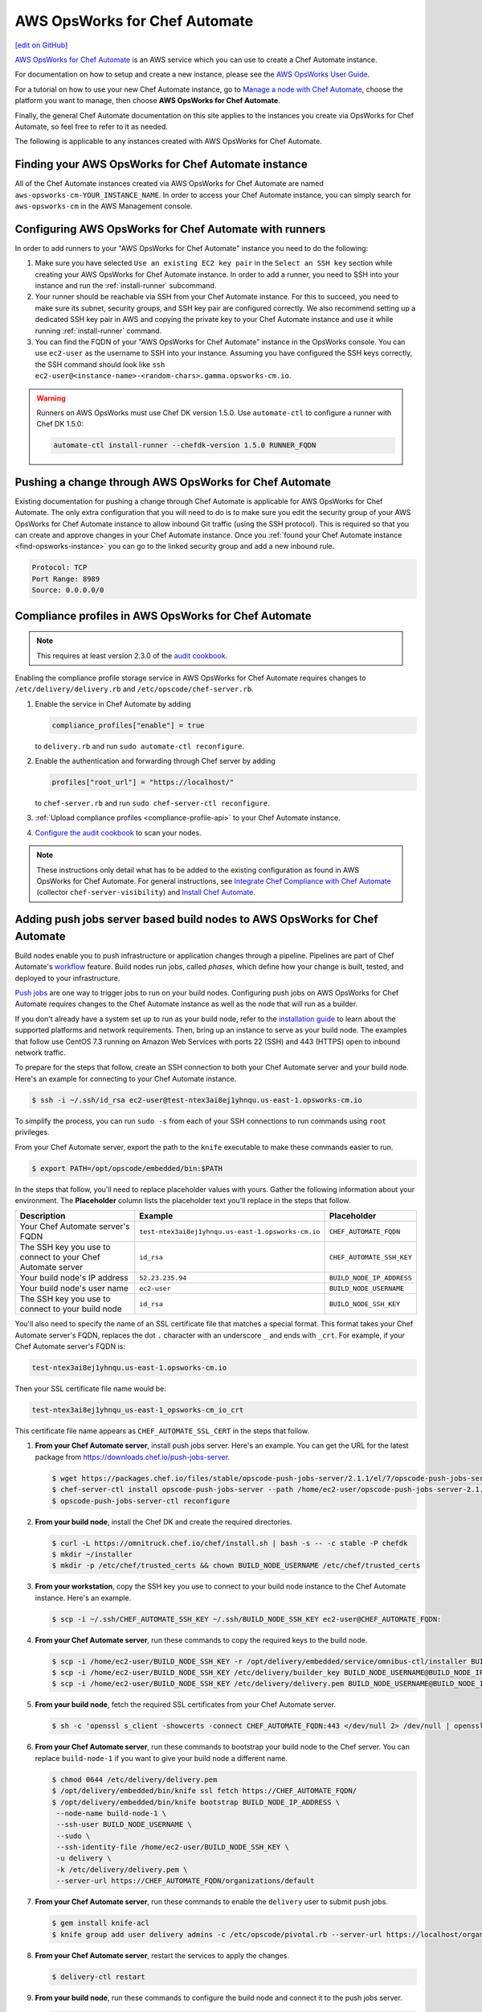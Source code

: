 =====================================================
AWS OpsWorks for Chef Automate
=====================================================
`[edit on GitHub] <https://github.com/chef/chef-web-docs/blob/master/chef_master/source/aws_opsworks_chef_automate.rst>`__

`AWS OpsWorks for Chef Automate <https://aws.amazon.com/opsworks/chefautomate/>`__ is an AWS service which you can use to create a Chef Automate instance.

For documentation on how to setup and create a new instance, please see the `AWS OpsWorks User Guide <http://docs.aws.amazon.com/opsworks/latest/userguide/welcome_opscm.html>`_.

For a tutorial on how to use your new Chef Automate instance, go to `Manage a node with Chef Automate <https://learn.chef.io/modules/manage-a-node-chef-automate/>`_, choose the platform you want to manage, then choose **AWS OpsWorks for Chef Automate**.

Finally, the general Chef Automate documentation on this site applies to the instances you create via OpsWorks for Chef Automate, so feel free to refer to it as needed.

The following is applicable to any instances created with AWS OpsWorks for Chef Automate.

.. _find-opsworks-instance:

Finding your AWS OpsWorks for Chef Automate instance
=====================================================

All of the Chef Automate instances created via AWS OpsWorks for Chef Automate are named ``aws-opsworks-cm-YOUR_INSTANCE_NAME``. In order to access your Chef Automate instance, you can simply search for ``aws-opsworks-cm`` in the AWS Management console.

Configuring AWS OpsWorks for Chef Automate with runners
========================================================

In order to add runners to your "AWS OpsWorks for Chef Automate" instance you need to do the following:

#. Make sure you have selected ``Use an existing EC2 key pair`` in the ``Select an SSH key`` section while creating your AWS OpsWorks for Chef Automate instance. In order to add a runner, you need to SSH into your instance and run the :ref:`install-runner` subcommand.
#. Your runner should be reachable via SSH from your Chef Automate instance. For this to succeed, you need to make sure its subnet, security groups, and SSH key pair are configured correctly. We also recommend setting up a dedicated SSH key pair in AWS and copying the private key to your Chef Automate instance and use it while running :ref:`install-runner` command.
#. You can find the FQDN of your "AWS OpsWorks for Chef Automate" instance in the OpsWorks console. You can use ``ec2-user`` as the username to SSH into your instance. Assuming you have configured the SSH keys correctly, the SSH command should look like ``ssh ec2-user@<instance-name>-<random-chars>.gamma.opsworks-cm.io``.

.. warning:: Runners on AWS OpsWorks must use Chef DK version 1.5.0. Use ``automate-ctl`` to configure a runner with Chef DK 1.5.0:

   .. code-block:: ruby

      automate-ctl install-runner --chefdk-version 1.5.0 RUNNER_FQDN

Pushing a change through AWS OpsWorks for Chef Automate
========================================================

Existing documentation for pushing a change through Chef Automate is applicable for AWS OpsWorks for Chef Automate. The only extra configuration that you will need to do is to make sure you edit the security group of your AWS OpsWorks for Chef Automate instance to allow inbound Git traffic (using the SSH protocol). This is required so that you can create and approve changes in your Chef Automate instance. Once you :ref:`found your Chef Automate instance <find-opsworks-instance>` you can go to the linked security group and add a new inbound rule.

.. code-block:: text

   Protocol: TCP
   Port Range: 8989
   Source: 0.0.0.0/0

Compliance profiles in AWS OpsWorks for Chef Automate
=====================================================

.. note:: This requires at least version 2.3.0 of the `audit cookbook <https://github.com/chef-cookbooks/audit>`_.

Enabling the compliance profile storage service in AWS OpsWorks for Chef Automate requires changes to ``/etc/delivery/delivery.rb`` and ``/etc/opscode/chef-server.rb``.

#. Enable the service in Chef Automate by adding

   .. code-block:: ruby

      compliance_profiles["enable"] = true

   to ``delivery.rb`` and run ``sudo automate-ctl reconfigure``.

#. Enable the authentication and forwarding through Chef server by adding

   .. code-block:: ruby

      profiles["root_url"] = "https://localhost/"

   to ``chef-server.rb`` and run ``sudo chef-server-ctl reconfigure``.

#. :ref:`Upload compliance profiles <compliance-profile-api>` to your Chef Automate instance.

#. `Configure the audit cookbook <https://github.com/chef-cookbooks/audit#reporting-to-chef-visibility-via-chef-server>`_ to scan your nodes.

.. note:: These instructions only detail what has to be added to the existing configuration as found in AWS OpsWorks for Chef Automate. For general instructions, see `Integrate Chef Compliance with Chef Automate </integrate_compliance_server_chef_automate.html>`_ (collector ``chef-server-visibility``) and `Install Chef Automate </install_chef_automate.html>`_.

Adding push jobs server based build nodes to AWS OpsWorks for Chef Automate
============================================================================

Build nodes enable you to push infrastructure or application changes through a pipeline. Pipelines are part of Chef Automate's `workflow <workflow.html>`__ feature. Build nodes run jobs, called *phases*, which define how your change is built, tested, and deployed to your infrastructure.

`Push jobs <push_jobs.html>`__ are one way to trigger jobs to run on your build nodes. Configuring push jobs on AWS OpsWorks for Chef Automate requires changes to the Chef Automate instance as well as the node that will run as a builder.

If you don't already have a system set up to run as your build node, refer to the `installation guide <install_chef_automate.html>`__ to learn about the supported platforms and network requirements. Then, bring up an instance to serve as your build node. The examples that follow use CentOS 7.3 running on Amazon Web Services with ports 22 (SSH) and 443 (HTTPS) open to inbound network traffic.

To prepare for the steps that follow, create an SSH connection to both your Chef Automate server and your build node. Here's an example for connecting to your Chef Automate instance.

.. code-block:: bash

   $ ssh -i ~/.ssh/id_rsa ec2-user@test-ntex3ai8ej1yhnqu.us-east-1.opsworks-cm.io

To simplify the process, you can run ``sudo -s`` from each of your SSH connections to run commands using ``root`` privileges.

From your Chef Automate server, export the path to the ``knife`` executable to make these commands easier to run.

.. code-block:: bash

   $ export PATH=/opt/opscode/embedded/bin:$PATH

In the steps that follow, you'll need to replace placeholder values with yours. Gather the following information about your environment. The **Placeholder** column lists the placeholder text you'll replace in the steps that follow.

+----------------------------------+----------------------------------------------------+---------------------------+
| Description                      | Example                                            | Placeholder               |
+==================================+====================================================+===========================+
| Your Chef Automate server's FQDN | ``test-ntex3ai8ej1yhnqu.us-east-1.opsworks-cm.io`` | ``CHEF_AUTOMATE_FQDN``    |
+----------------------------------+----------------------------------------------------+---------------------------+
| The SSH key you use to connect   | ``id_rsa``                                         | ``CHEF_AUTOMATE_SSH_KEY`` |
| to your Chef Automate server     |                                                    |                           |
+----------------------------------+----------------------------------------------------+---------------------------+
| Your build node's IP address     | ``52.23.235.94``                                   | ``BUILD_NODE_IP_ADDRESS`` |
+----------------------------------+----------------------------------------------------+---------------------------+
| Your build node's user name      | ``ec2-user``                                       | ``BUILD_NODE_USERNAME``   |
+----------------------------------+----------------------------------------------------+---------------------------+
| The SSH key you use to connect   | ``id_rsa``                                         | ``BUILD_NODE_SSH_KEY``    |
| to your build node               |                                                    |                           |
+----------------------------------+----------------------------------------------------+---------------------------+

You'll also need to specify the name of an SSL certificate file that matches a special format. This format takes your Chef Automate server's FQDN, replaces the dot ``.`` character with an underscore ``_`` and ends with ``_crt``. For example, if your Chef Automate server's FQDN is:

.. code-block:: bash

   test-ntex3ai8ej1yhnqu.us-east-1.opsworks-cm.io

Then your SSL certificate file name would be:

.. code-block:: bash

   test-ntex3ai8ej1yhnqu_us-east-1_opsworks-cm_io_crt

This certificate file name appears as ``CHEF_AUTOMATE_SSL_CERT`` in the steps that follow.

#. **From your Chef Automate server**, install push jobs server. Here's an example. You can get the URL for the latest package from https://downloads.chef.io/push-jobs-server.

   .. code-block:: bash

      $ wget https://packages.chef.io/files/stable/opscode-push-jobs-server/2.1.1/el/7/opscode-push-jobs-server-2.1.1-1.el7.x86_64.rpm
      $ chef-server-ctl install opscode-push-jobs-server --path /home/ec2-user/opscode-push-jobs-server-2.1.1-1.el7.x86_64.rpm
      $ opscode-push-jobs-server-ctl reconfigure

#. **From your build node**, install the Chef DK and create the required directories.

   .. code-block:: bash

      $ curl -L https://omnitruck.chef.io/chef/install.sh | bash -s -- -c stable -P chefdk
      $ mkdir ~/installer
      $ mkdir -p /etc/chef/trusted_certs && chown BUILD_NODE_USERNAME /etc/chef/trusted_certs

#. **From your workstation**, copy the SSH key you use to connect to your build node instance to the Chef Automate instance. Here's an example.

   .. code-block:: bash

      $ scp -i ~/.ssh/CHEF_AUTOMATE_SSH_KEY ~/.ssh/BUILD_NODE_SSH_KEY ec2-user@CHEF_AUTOMATE_FQDN:

#. **From your Chef Automate server**, run these commands to copy the required keys to the build node.

   .. code-block:: bash

      $ scp -i /home/ec2-user/BUILD_NODE_SSH_KEY -r /opt/delivery/embedded/service/omnibus-ctl/installer BUILD_NODE_USERNAME@BUILD_NODE_IP_ADDRESS:installer/
      $ scp -i /home/ec2-user/BUILD_NODE_SSH_KEY /etc/delivery/builder_key BUILD_NODE_USERNAME@BUILD_NODE_IP_ADDRESS:installer/
      $ scp -i /home/ec2-user/BUILD_NODE_SSH_KEY /etc/delivery/delivery.pem BUILD_NODE_USERNAME@BUILD_NODE_IP_ADDRESS:installer/

#. **From your build node**, fetch the required SSL certificates from your Chef Automate server.

   .. code-block:: bash

      $ sh -c 'openssl s_client -showcerts -connect CHEF_AUTOMATE_FQDN:443 </dev/null 2> /dev/null | openssl x509 -outform PEM > /etc/chef/trusted_certs/CHEF_AUTOMATE_SSL_CERT'

#. **From your Chef Automate server**, run these commands to bootstrap your build node to the Chef server. You can replace ``build-node-1`` if you want to give your build node a different name.

   .. code-block:: bash

      $ chmod 0644 /etc/delivery/delivery.pem
      $ /opt/delivery/embedded/bin/knife ssl fetch https://CHEF_AUTOMATE_FQDN/
      $ /opt/delivery/embedded/bin/knife bootstrap BUILD_NODE_IP_ADDRESS \
       --node-name build-node-1 \
       --ssh-user BUILD_NODE_USERNAME \
       --sudo \
       --ssh-identity-file /home/ec2-user/BUILD_NODE_SSH_KEY \
       -u delivery \
       -k /etc/delivery/delivery.pem \
       --server-url https://CHEF_AUTOMATE_FQDN/organizations/default

#. **From your Chef Automate server**, run these commands to enable the ``delivery`` user to submit push jobs.

   .. code-block:: bash

      $ gem install knife-acl
      $ knife group add user delivery admins -c /etc/opscode/pivotal.rb --server-url https://localhost/organizations/default

#. **From your Chef Automate server**, restart the services to apply the changes.

   .. code-block:: bash

      $ delivery-ctl restart

#. **From your build node**, run these commands to configure the build node and connect it to the push jobs server.

   .. code-block:: bash

      $ cd /home/BUILD_NODE_USERNAME/installer
      $ ./install-build-node.sh
      $ ./gen_push_config.sh

#. Open the required ports for push jobs server on the security group of the Chef Automate instance by adding the following inbound rule. See http://docs.aws.amazon.com/AWSEC2/latest/UserGuide/using-network-security.html#adding-security-group-rule to learn how to modify an EC2 security group.

   .. code-block:: text

      Protocol: TCP
      Port Range: 10000-10003
      Source: 0.0.0.0/0

#. **From your workstation**, `cd` to the directory where you extracted the starter kit. Then add a tag named ``delivery-build-node`` to your build node. Replace ``build-node-1`` with the node name you used earlier.

   .. code-block:: bash

      $ knife tag create build-node-1 delivery-build-node

#. **From your workstation**, associate the ``pivotal`` user with your Chef server's default organization.

   .. code-block:: bash

      $ knife opc org user add default pivotal

#. **From your workstation**, run these commands to verify that your build node is configured to accept push jobs. Replace ``build-node-1`` with your build node's name.

   .. code-block:: bash

      $ knife node show build-node-1

      Node Name:   build-node-1
      Environment: _default
      FQDN:        ip-172-31-25-243.ec2.internal
      IP:          52.90.62.112
      Run List:
      Roles:
      Recipes:
      Platform:    redhat 7.3
      Tags:        delivery-build-node

      $ knife node status

      build-node-1	available

Because Chef server and Chef Automate exist on the same system, Chef Automate can communicate directly with the Chef server to dispatch push jobs to build nodes. Although not typically required, you can perform the following steps if you would like to use `knife job <plugin_knife_push_jobs.html>`__ to submit push jobs to your build nodes directly.

#. Add the following inbound rule to the security group of the Chef Automate instance.

   .. code-block:: text

     Protocol: TCP
     Port Range: 8443
     Source: 0.0.0.0/0

#. Fetch the SSL certificate for your Chef Automate server from port 8443.

   .. code-block:: bash

      $ knife ssl fetch https://CHEF_AUTOMATE_FQDN:8443/

#. To verify the configuration, run the following to submit a push job that runs ``chef-client`` on your build node. This command resembles the one that Chef Automate uses to submit jobs to build nodes as a change moves through the pipeline.

   .. code-block:: bash

      $ knife job start 'chef-client' --search 'name:build-node-1 AND tags:delivery-build-node'

      Started.  Job ID: 5d3afde1afff96a1fed6ab2b4099f2a3
      .Running (1/1 in progress) ...
      ..Complete.
      command:     chef-client
      created_at:  Wed, 04 Jan 2017 03:24:50 GMT
      env:
      id:          5d3afde1afff96a1fed6ab2b4099f2a3
      nodes:
        succeeded: build-node-1
      run_timeout: 3600
      status:      complete
      updated_at:  Wed, 04 Jan 2017 03:24:53 GMT
